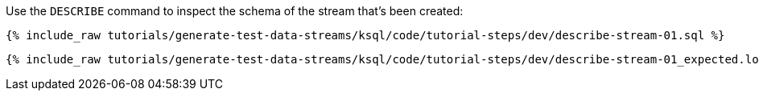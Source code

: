 Use the `DESCRIBE` command to inspect the schema of the stream that's been created: 

+++++
<pre class="snippet"><code class="sql">{% include_raw tutorials/generate-test-data-streams/ksql/code/tutorial-steps/dev/describe-stream-01.sql %}</code></pre>
+++++

+++++
<pre class="snippet"><code class="sql">{% include_raw tutorials/generate-test-data-streams/ksql/code/tutorial-steps/dev/describe-stream-01_expected.log %}</code></pre>
+++++
